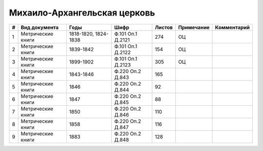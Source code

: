 
.. Church datasheet RST template
.. Autogenerated by cfp-sphinx.py

.. index:: Михаило-Архангельская церковь

Михаило-Архангельская церковь
=============================

.. list-table::
   :header-rows: 1

   * - #
     - Вид документа
     - Годы
     - Шифр
     - Листов
     - Примечание
     - Комментарий

   * - 1
     - Метрические книги
     - 1818-1820, 1824-1838
     - Ф.101 Оп.1 Д.2121
     - 274
     - ОЦ
     - 
   * - 2
     - Метрические книги
     - 1839-1842
     - Ф.101 Оп.1 Д.2122
     - 154
     - ОЦ
     - 
   * - 3
     - Метрические книги
     - 1899-1902
     - Ф.101 Оп.1 Д.2123
     - 305
     - ОЦ
     - 
   * - 4
     - Метрические книги
     - 1843-1846
     - Ф.220 Оп.2 Д.843
     - 165
     - 
     - 
   * - 5
     - Метрические книги
     - 1846
     - Ф.220 Оп.2 Д.844
     - 92
     - 
     - 
   * - 6
     - Метрические книги
     - 1847
     - Ф.220 Оп.2 Д.845
     - 88
     - 
     - 
   * - 7
     - Метрические книги
     - 1850
     - Ф.220 Оп.2 Д.846
     - 110
     - 
     - 
   * - 8
     - Метрические книги
     - 1858
     - Ф.220 Оп.2 Д.847
     - 116
     - 
     - 
   * - 9
     - Метрические книги
     - 1883
     - Ф.220 Оп.2 Д.848
     - 128
     - 
     - 


